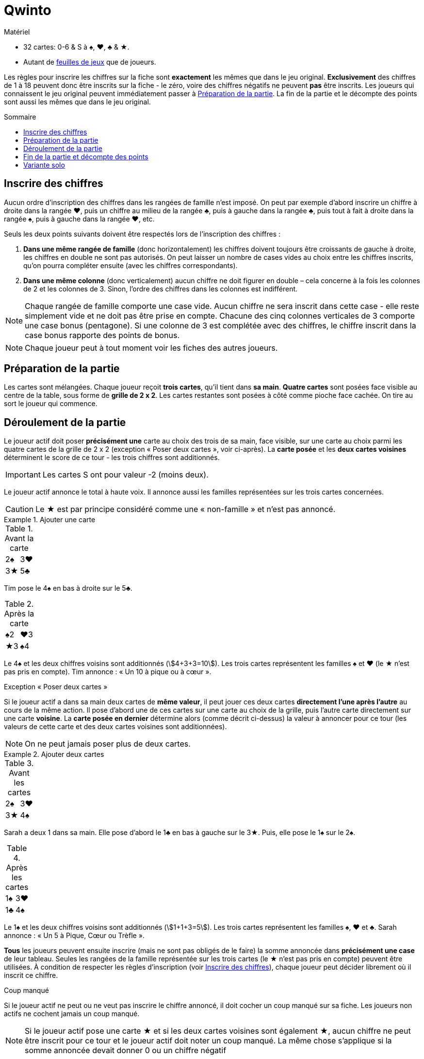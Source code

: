 = Qwinto
:toc: preamble
:toclevels: 4
:toc-title: Sommaire
:icons: font

[.ssd-components]
.Matériel
****
* 32 cartes: 0-6 & S à ♠, ♥, ♣ & ★.
* Autant de link:Sheets.pdf[feuilles de jeux] que de joueurs.
****

Les règles pour inscrire les chiffres sur la fiche sont *exactement* les mêmes que dans le jeu original.
*Exclusivement* des chiffres de 1 à 18 peuvent donc être inscrits sur la fiche - le zéro, voire des chiffres négatifs ne peuvent *pas* être inscrits.
Les joueurs qui connaissent le jeu original peuvent immédiatement passer à <<setup>>.
La fin de la partie et le décompte des points sont aussi les mêmes que dans le jeu original.


[[entering-numbers]]
== Inscrire des chiffres

Aucun ordre d’inscription des chiffres dans les rangées de famille n’est imposé.
On peut par exemple d’abord inscrire un chiffre à droite dans la rangée ♥, puis un chiffre au milieu de la rangée ♣, puis à gauche dans la rangée ♣, puis tout à fait à droite dans la rangée ♠, puis à gauche dans la rangée ♥, etc.

Seuls les deux points suivants doivent être respectés lors de l’inscription des chiffres :

1. *Dans une même rangée de famille* (donc horizontalement) les chiffres doivent toujours être croissants de gauche à droite, les chiffres en double ne sont pas autorisés.
On peut laisser un nombre de cases vides au choix entre les chiffres inscrits, qu’on pourra compléter ensuite (avec les chiffres correspondants).
2. *Dans une même colonne* (donc verticalement) aucun chiffre ne doit figurer en double – cela concerne à la fois les colonnes de 2 et les colonnes de 3.
Sinon, l’ordre des chiffres dans les colonnes est indifférent.

NOTE: Chaque rangée de famille comporte une case vide.
Aucun chiffre ne sera inscrit dans cette case - elle reste simplement vide et ne doit pas être prise en compte.
Chacune des cinq colonnes verticales de 3 comporte une case bonus (pentagone).
Si une colonne de 3 est complétée avec des chiffres, le chiffre inscrit dans la case bonus rapporte des points de bonus.

NOTE: Chaque joueur peut à tout moment voir les fiches des autres joueurs.


[[setup]]
== Préparation de la partie

Les cartes sont mélangées.
Chaque joueur reçoit *trois cartes*, qu’il tient dans *sa main*.
*Quatre cartes* sont posées face visible au centre de la table, sous forme de *grille de 2 x 2*.
Les cartes restantes sont posées à côté comme pioche face cachée.
On tire au sort le joueur qui commence.


== Déroulement de la partie

Le joueur actif doit poser *précisément une* carte au choix des trois de sa main, face visible, sur une carte au choix parmi les quatre cartes de la grille de 2 x 2 (exception « Poser deux cartes », voir ci-après).
La *carte posée* et les *deux cartes voisines* déterminent le score de ce tour - les trois chiffres sont additionnés.

IMPORTANT: Les cartes S ont pour valeur -2 (moins deux).

Le joueur actif annonce le total à haute voix.
Il annonce aussi les familles représentées sur les trois cartes concernées.

CAUTION: Le ★ est par principe considéré comme une « non-famille » et n’est pas annoncé.

.Ajouter une carte
====
.Avant la carte
[%autowidth]
|===
| 2♠ | 3♥
| 3★ | 5♣
|===

Tim pose le 4♠ en bas à droite sur le 5♣.

.Après la carte
[%autowidth]
|===
| ♠2 | ♥3
| ★3 | ♠4
|===

Le 4♠ et les deux chiffres voisins sont additionnés (stem:[4+3+3=10]).
Les trois cartes représentent les familles ♠ et ♥ (le ★ n’est pas pris en compte).
Tim annonce : « Un 10 à pique ou à cœur ».
====

.Exception « Poser deux cartes »
****
Si le joueur actif a dans sa main deux cartes de *même valeur*, il peut jouer ces deux cartes *directement l’une après l’autre* au cours de la même action.
Il pose d’abord une de ces cartes sur une carte au choix de la grille, puis l’autre carte directement sur une carte *voisine*.
La *carte posée en dernier* détermine alors (comme décrit ci-dessus) la valeur à annoncer pour ce tour (les valeurs de cette carte et des deux cartes voisines sont additionnées).

NOTE: On ne peut jamais poser plus de deux cartes.

.Ajouter deux cartes
====
.Avant les cartes
[%autowidth]
|===
| 2♠ | 3♥
| 3★ | 4♠
|===

Sarah a deux 1 dans sa main.
Elle pose d’abord le 1♣ en bas à gauche sur le 3★.
Puis, elle pose le 1♠ sur le 2♠.

.Après les cartes
[%autowidth]
|===
| 1♠ | 3♥
| 1♣ | 4♠
|===

Le 1♠ et les deux chiffres voisins sont additionnés (stem:[1+1+3=5]).
Les trois cartes représentent les familles ♠, ♥ et ♣.
Sarah annonce : « Un 5 à Pique, Cœur ou Trèfle ».
====
****

*Tous* les joueurs peuvent ensuite inscrire (mais ne sont pas obligés de le faire) la somme annoncée dans *précisément une case* de leur tableau.
Seules les rangées de la famille représentée sur les trois cartes (le ★ n’est pas pris en compte) peuvent être utilisées.
À condition de respecter les règles d’inscription (voir <<entering-numbers>>), chaque joueur peut décider librement où il inscrit ce chiffre.

.Coup manqué
****
Si le joueur actif ne peut ou ne veut pas inscrire le chiffre annoncé, il doit cocher un coup manqué sur sa fiche.
Les joueurs non actifs ne cochent jamais un coup manqué.

NOTE: Si le joueur actif pose une carte ★ et si les deux cartes voisines sont également ★, aucun chiffre ne peut être inscrit pour ce tour et le joueur actif doit noter un coup manqué.
La même chose s’applique si la somme annoncée devait donner 0 ou un chiffre négatif
****

Le joueur actif pioche ensuite une carte (exceptionnellement deux) pour avoir de nouveau trois cartes.
Puis le joueur suivant dans le sens des aiguilles d’une montre devient le nouveau joueur actif et exécute son action comme décrit.
On continue à jouer à tour de rôle comme décrit.

NOTE: Quand la pioche est épuisée, toutes les cartes de la grille (sauf les quatre visibles) sont mélangées et forment une nouvelle pioche.


== Fin de la partie et décompte des points

La partie est terminée dès qu’un joueur a complété *deux rangées de famille*.
La partie est aussi terminée si quelqu’un a coché son *quatrième coup manqué* sur sa fiche.

D’abord chaque joueur inscrit les points qu’il a obtenus dans chacune des trois *rangées de famille* :

* Si une rangée de famille *n’est pas complétée* avec des chiffres, chaque chiffre inscrit dans cette rangée compte pour un point.
* Si une rangée de famille est *entièrement remplie*, le chiffre inscrit tout à fait à droite de cette rangée indique les points obtenus par le joueur.

Chaque joueur inscrit ensuite les points de bonus pour les cinq *colonnes* (verticales) *de 3* :

* Si une colonne de 3 *n’est pas complète*, elle ne rapporte aucun point de bonus.
* Si une colonne de 3 est *entièrement remplie*, le joueur inscrit le chiffre de la case bonus comme points de bonus.

Les points des trois rangées de famille et les points de bonus sont additionnés.
Les points négatifs pour les coups manqués inscrits (-5 par coup) en sont déduits.
Celui qui obtient le plus grand total de points gagne.


== Variante solo

Toutes les règles restent exactement les mêmes.
Mais la pioche est seulement épuisée *une fois*, on ne mélange pas une nouvelle fois.
La partie se termine soit comme décrit, soit quand le joueur a joué toutes les cartes (y compris les cartes de sa main).

